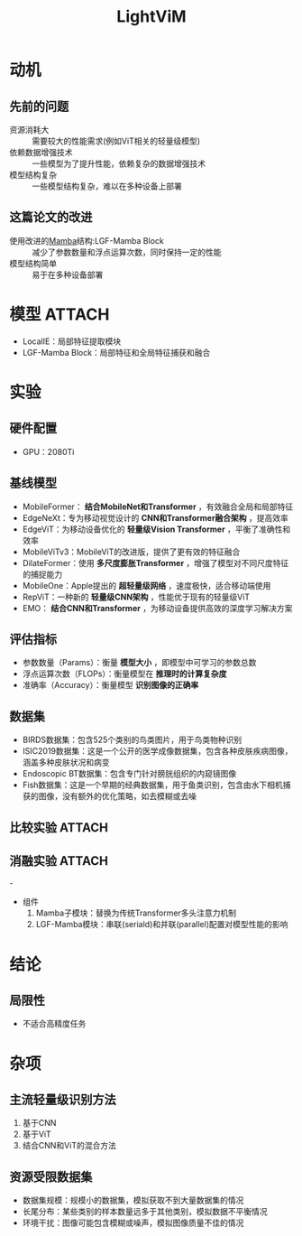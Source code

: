 :PROPERTIES:
:ID:       af21cc91-a063-473f-abc3-204aef34b6c2
:END:
#+title: LightViM
#+filetags: paper

* 动机
** 先前的问题
- 资源消耗大 :: 需要较大的性能需求(例如ViT相关的轻量级模型)
- 依赖数据增强技术 :: 一些模型为了提升性能，依赖复杂的数据增强技术
- 模型结构复杂 :: 一些模型结构复杂，难以在多种设备上部署

** 这篇论文的改进
- 使用改进的[[id:b5960e71-4c4e-4682-99b3-3d10935c759f][Mamba]]结构:LGF-Mamba Block :: 减少了参数数量和浮点运算次数，同时保持一定的性能
- 模型结构简单 :: 易于在多种设备部署


* 模型 :ATTACH:
:PROPERTIES:
:ID:       b6308368-a3c7-44dc-a397-36e079e8e747
:END:
[[attachment:_20241231_153911screenshot.png]]
- LocalIE：局部特征提取模块
- LGF-Mamba Block：局部特征和全局特征捕获和融合



* 实验
** 硬件配置
- GPU：2080Ti

** 基线模型
- MobileFormer： *结合MobileNet和Transformer* ，有效融合全局和局部特征
- EdgeNeXt：专为移动视觉设计的 *CNN和Transformer融合架构* ，提高效率
- EdgeViT：为移动设备优化的 *轻量级Vision Transformer* ，平衡了准确性和效率
- MobileViTv3：MobileViT的改进版，提供了更有效的特征融合
- DilateFormer：使用 *多尺度膨胀Transformer* ，增强了模型对不同尺度特征的捕捉能力
- MobileOne：Apple提出的 *超轻量级网络* ，速度极快，适合移动端使用
- RepViT：一种新的 *轻量级CNN架构* ，性能优于现有的轻量级ViT
- EMO： *结合CNN和Transformer* ，为移动设备提供高效的深度学习解决方案

** 评估指标
- 参数数量（Params）：衡量 *模型大小* ，即模型中可学习的参数总数
- 浮点运算次数（FLOPs）：衡量模型在 *推理时的计算复杂度*
- 准确率（Accuracy）：衡量模型 *识别图像的正确率*

** 数据集
- BIRDS数据集：包含525个类别的鸟类图片，用于鸟类物种识别
- ISIC2019数据集：这是一个公开的医学成像数据集，包含各种皮肤疾病图像，涵盖多种皮肤状况和病变
- Endoscopic BT数据集：包含专门针对膀胱组织的内窥镜图像
- Fish数据集：这是一个早期的经典数据集，用于鱼类识别，包含由水下相机捕获的图像，没有额外的优化策略，如去模糊或去噪

** 比较实验 :ATTACH:
:PROPERTIES:
:ID:       ea874dff-a86d-42b4-8063-ca6f9d269685
:END:
[[attachment:_20241231_153036screenshot.png]]

** 消融实验 :ATTACH:
:PROPERTIES:
:ID:       45bffc1e-1885-4484-ab79-860da26df82e
:END:
-[[attachment:_20241231_153207screenshot.png]]
- 组件
  1. Mamba子模块：替换为传统Transformer多头注意力机制
  2. LGF-Mamba模块：串联(seriald)和并联(parallel)配置对模型性能的影响
     [[attachment:_20241231_153635screenshot.png]]



* 结论
** 局限性
- 不适合高精度任务


* 杂项
** 主流轻量级识别方法
  1. 基于CNN
  2. 基于ViT
  3. 结合CNN和ViT的混合方法
** 资源受限数据集
- 数据集规模：规模小的数据集，模拟获取不到大量数据集的情况
- 长尾分布：某些类别的样本数量远多于其他类别，模拟数据不平衡情况
- 环境干扰：图像可能包含模糊或噪声，模拟图像质量不佳的情况
